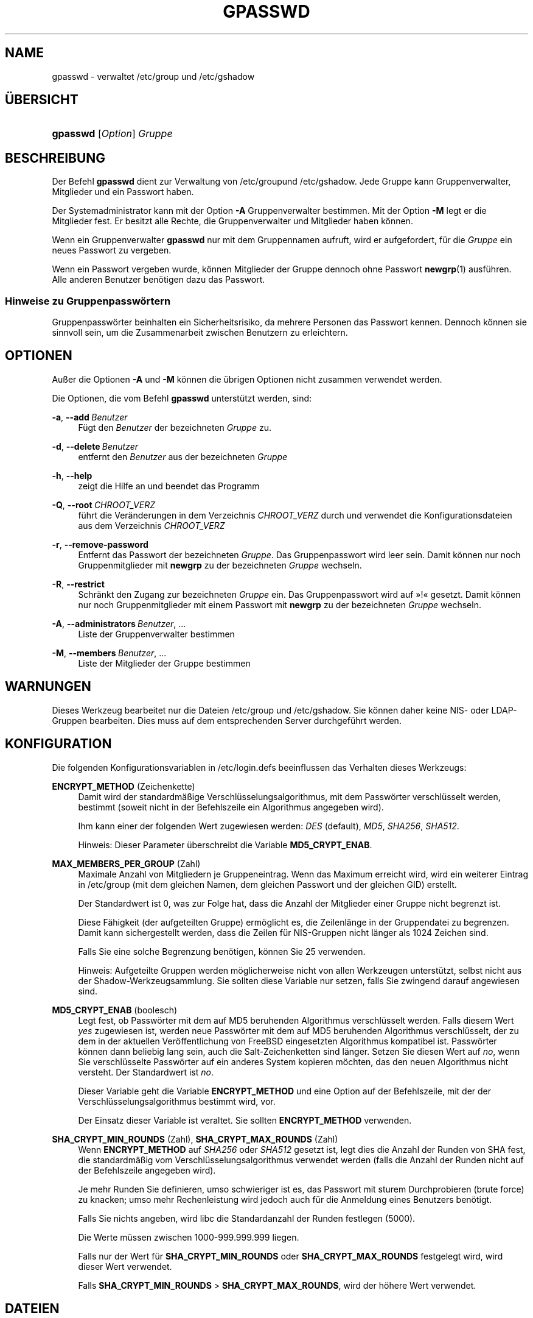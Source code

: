 '\" t
.\"     Title: gpasswd
.\"    Author: Rafal Maszkowski
.\" Generator: DocBook XSL Stylesheets v1.79.1 <http://docbook.sf.net/>
.\"      Date: 16.03.2016
.\"    Manual: Dienstprogramme f\(:ur Benutzer
.\"    Source: shadow-utils 4.2
.\"  Language: German
.\"
.TH "GPASSWD" "1" "16.03.2016" "shadow\-utils 4\&.2" "Dienstprogramme f\(:ur Benutzer"
.\" -----------------------------------------------------------------
.\" * Define some portability stuff
.\" -----------------------------------------------------------------
.\" ~~~~~~~~~~~~~~~~~~~~~~~~~~~~~~~~~~~~~~~~~~~~~~~~~~~~~~~~~~~~~~~~~
.\" http://bugs.debian.org/507673
.\" http://lists.gnu.org/archive/html/groff/2009-02/msg00013.html
.\" ~~~~~~~~~~~~~~~~~~~~~~~~~~~~~~~~~~~~~~~~~~~~~~~~~~~~~~~~~~~~~~~~~
.ie \n(.g .ds Aq \(aq
.el       .ds Aq '
.\" -----------------------------------------------------------------
.\" * set default formatting
.\" -----------------------------------------------------------------
.\" disable hyphenation
.nh
.\" disable justification (adjust text to left margin only)
.ad l
.\" -----------------------------------------------------------------
.\" * MAIN CONTENT STARTS HERE *
.\" -----------------------------------------------------------------
.SH "NAME"
gpasswd \- verwaltet /etc/group und /etc/gshadow
.SH "\(:UBERSICHT"
.HP \w'\fBgpasswd\fR\ 'u
\fBgpasswd\fR [\fIOption\fR] \fIGruppe\fR
.SH "BESCHREIBUNG"
.PP
Der Befehl
\fBgpasswd\fR
dient zur Verwaltung von
/etc/groupund /etc/gshadow\&. Jede Gruppe kann
Gruppenverwalter,
Mitglieder und ein Passwort haben\&.
.PP
Der Systemadministrator kann mit der Option
\fB\-A\fR
Gruppenverwalter bestimmen\&. Mit der Option
\fB\-M\fR
legt er die Mitglieder fest\&. Er besitzt alle Rechte, die Gruppenverwalter und Mitglieder haben k\(:onnen\&.
.PP
Wenn ein
Gruppenverwalter
\fBgpasswd\fR
nur mit dem Gruppennamen aufruft, wird er aufgefordert, f\(:ur die
\fIGruppe\fR
ein neues Passwort zu vergeben\&.
.PP
Wenn ein Passwort vergeben wurde, k\(:onnen Mitglieder der Gruppe dennoch ohne Passwort
\fBnewgrp\fR(1)
ausf\(:uhren\&. Alle anderen Benutzer ben\(:otigen dazu das Passwort\&.
.SS "Hinweise zu Gruppenpassw\(:ortern"
.PP
Gruppenpassw\(:orter beinhalten ein Sicherheitsrisiko, da mehrere Personen das Passwort kennen\&. Dennoch k\(:onnen sie sinnvoll sein, um die Zusammenarbeit zwischen Benutzern zu erleichtern\&.
.SH "OPTIONEN"
.PP
Au\(sser die Optionen
\fB\-A\fR
und
\fB\-M\fR
k\(:onnen die \(:ubrigen Optionen nicht zusammen verwendet werden\&.
.PP
Die Optionen, die vom Befehl
\fBgpasswd\fR
unterst\(:utzt werden, sind:
.PP
\fB\-a\fR, \fB\-\-add\fR\ \&\fIBenutzer\fR
.RS 4
F\(:ugt den
\fIBenutzer\fR
der bezeichneten
\fIGruppe\fR
zu\&.
.RE
.PP
\fB\-d\fR, \fB\-\-delete\fR\ \&\fIBenutzer\fR
.RS 4
entfernt den
\fIBenutzer\fR
aus der bezeichneten
\fIGruppe\fR
.RE
.PP
\fB\-h\fR, \fB\-\-help\fR
.RS 4
zeigt die Hilfe an und beendet das Programm
.RE
.PP
\fB\-Q\fR, \fB\-\-root\fR\ \&\fICHROOT_VERZ\fR
.RS 4
f\(:uhrt die Ver\(:anderungen in dem Verzeichnis
\fICHROOT_VERZ\fR
durch und verwendet die Konfigurationsdateien aus dem Verzeichnis
\fICHROOT_VERZ\fR
.RE
.PP
\fB\-r\fR, \fB\-\-remove\-password\fR
.RS 4
Entfernt das Passwort der bezeichneten
\fIGruppe\fR\&. Das Gruppenpasswort wird leer sein\&. Damit k\(:onnen nur noch Gruppenmitglieder mit
\fBnewgrp\fR
zu der bezeichneten
\fIGruppe\fR
wechseln\&.
.RE
.PP
\fB\-R\fR, \fB\-\-restrict\fR
.RS 4
Schr\(:ankt den Zugang zur bezeichneten
\fIGruppe\fR
ein\&. Das Gruppenpasswort wird auf \(Fc!\(Fo gesetzt\&. Damit k\(:onnen nur noch Gruppenmitglieder mit einem Passwort mit
\fBnewgrp\fR
zu der bezeichneten
\fIGruppe\fR
wechseln\&.
.RE
.PP
\fB\-A\fR, \fB\-\-administrators\fR\ \&\fIBenutzer\fR, \&.\&.\&.
.RS 4
Liste der Gruppenverwalter bestimmen
.RE
.PP
\fB\-M\fR, \fB\-\-members\fR\ \&\fIBenutzer\fR, \&.\&.\&.
.RS 4
Liste der Mitglieder der Gruppe bestimmen
.RE
.SH "WARNUNGEN"
.PP
Dieses Werkzeug bearbeitet nur
die Dateien /etc/group und /etc/gshadow\&. Sie k\(:onnen daher keine NIS\- oder LDAP\-Gruppen bearbeiten\&. Dies muss auf dem entsprechenden Server durchgef\(:uhrt werden\&.
.SH "KONFIGURATION"
.PP
Die folgenden Konfigurationsvariablen in
/etc/login\&.defs
beeinflussen das Verhalten dieses Werkzeugs:
.PP
\fBENCRYPT_METHOD\fR (Zeichenkette)
.RS 4
Damit wird der standardm\(:a\(ssige Verschl\(:usselungsalgorithmus, mit dem Passw\(:orter verschl\(:usselt werden, bestimmt (soweit nicht in der Befehlszeile ein Algorithmus angegeben wird)\&.
.sp
Ihm kann einer der folgenden Wert zugewiesen werden:
\fIDES\fR
(default),
\fIMD5\fR, \fISHA256\fR, \fISHA512\fR\&.
.sp
Hinweis: Dieser Parameter \(:uberschreibt die Variable
\fBMD5_CRYPT_ENAB\fR\&.
.RE
.PP
\fBMAX_MEMBERS_PER_GROUP\fR (Zahl)
.RS 4
Maximale Anzahl von Mitgliedern je Gruppeneintrag\&. Wenn das Maximum erreicht wird, wird ein weiterer Eintrag in
/etc/group
(mit dem gleichen Namen, dem gleichen Passwort und der gleichen GID) erstellt\&.
.sp
Der Standardwert ist 0, was zur Folge hat, dass die Anzahl der Mitglieder einer Gruppe nicht begrenzt ist\&.
.sp
Diese F\(:ahigkeit (der aufgeteilten Gruppe) erm\(:oglicht es, die Zeilenl\(:ange in der Gruppendatei zu begrenzen\&. Damit kann sichergestellt werden, dass die Zeilen f\(:ur NIS\-Gruppen nicht l\(:anger als 1024 Zeichen sind\&.
.sp
Falls Sie eine solche Begrenzung ben\(:otigen, k\(:onnen Sie 25 verwenden\&.
.sp
Hinweis: Aufgeteilte Gruppen werden m\(:oglicherweise nicht von allen Werkzeugen unterst\(:utzt, selbst nicht aus der Shadow\-Werkzeugsammlung\&. Sie sollten diese Variable nur setzen, falls Sie zwingend darauf angewiesen sind\&.
.RE
.PP
\fBMD5_CRYPT_ENAB\fR (boolesch)
.RS 4
Legt fest, ob Passw\(:orter mit dem auf MD5 beruhenden Algorithmus verschl\(:usselt werden\&. Falls diesem Wert
\fIyes\fR
zugewiesen ist, werden neue Passw\(:orter mit dem auf MD5 beruhenden Algorithmus verschl\(:usselt, der zu dem in der aktuellen Ver\(:offentlichung von FreeBSD eingesetzten Algorithmus kompatibel ist\&. Passw\(:orter k\(:onnen dann beliebig lang sein, auch die Salt\-Zeichenketten sind l\(:anger\&. Setzen Sie diesen Wert auf
\fIno\fR, wenn Sie verschl\(:usselte Passw\(:orter auf ein anderes System kopieren m\(:ochten, das den neuen Algorithmus nicht versteht\&. Der Standardwert ist
\fIno\fR\&.
.sp
Dieser Variable geht die Variable
\fBENCRYPT_METHOD\fR
und eine Option auf der Befehlszeile, mit der der Verschl\(:usselungsalgorithmus bestimmt wird, vor\&.
.sp
Der Einsatz dieser Variable ist veraltet\&. Sie sollten
\fBENCRYPT_METHOD\fR
verwenden\&.
.RE
.PP
\fBSHA_CRYPT_MIN_ROUNDS\fR (Zahl), \fBSHA_CRYPT_MAX_ROUNDS\fR (Zahl)
.RS 4
Wenn
\fBENCRYPT_METHOD\fR
auf
\fISHA256\fR
oder
\fISHA512\fR
gesetzt ist, legt dies die Anzahl der Runden von SHA fest, die standardm\(:a\(ssig vom Verschl\(:usselungsalgorithmus verwendet werden (falls die Anzahl der Runden nicht auf der Befehlszeile angegeben wird)\&.
.sp
Je mehr Runden Sie definieren, umso schwieriger ist es, das Passwort mit sturem Durchprobieren (brute force) zu knacken; umso mehr Rechenleistung wird jedoch auch f\(:ur die Anmeldung eines Benutzers ben\(:otigt\&.
.sp
Falls Sie nichts angeben, wird libc die Standardanzahl der Runden festlegen (5000)\&.
.sp
Die Werte m\(:ussen zwischen 1000\-999\&.999\&.999 liegen\&.
.sp
Falls nur der Wert f\(:ur
\fBSHA_CRYPT_MIN_ROUNDS\fR
oder
\fBSHA_CRYPT_MAX_ROUNDS\fR
festgelegt wird, wird dieser Wert verwendet\&.
.sp
Falls
\fBSHA_CRYPT_MIN_ROUNDS\fR
>
\fBSHA_CRYPT_MAX_ROUNDS\fR, wird der h\(:ohere Wert verwendet\&.
.RE
.SH "DATEIEN"
.PP
/etc/group
.RS 4
Informationen zu den Gruppenkonten
.RE
.PP
/etc/gshadow
.RS 4
sichere Informationen zu den Gruppenkonten
.RE
.SH "SIEHE AUCH"
.PP
\fBnewgrp\fR(1),
\fBgroupadd\fR(8),
\fBgroupdel\fR(8),
\fBgroupmod\fR(8),
\fBgrpck\fR(8),
\fBgroup\fR(5), \fBgshadow\fR(5)\&.
